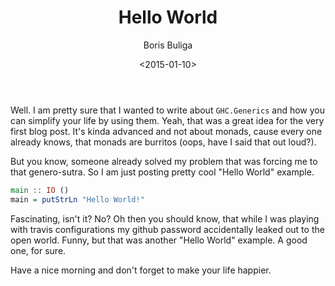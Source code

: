 #+TITLE:        Hello World
#+AUTHOR:       Boris Buliga
#+EMAIL:        d12frosted@icloud.com
#+DATE:         <2015-01-10>
#+STARTUP:      showeverything

Well. I am pretty sure that I wanted to write about ~GHC.Generics~ and how you can simplify your life by using them. Yeah, that was a great idea for the very first blog post. It's kinda advanced and not about monads, cause every one already knows, that monads are burritos (oops, have I said that out loud?).

But you know, someone already solved my problem that was forcing me to that genero-sutra. So I am just posting pretty cool "Hello World" example.

#+BEGIN_SRC haskell
main :: IO ()
main = putStrLn "Hello World!"
#+END_SRC

Fascinating, isn't it? No? Oh then you should know, that while I was playing with travis configurations my github password accidentally leaked out to the open world. Funny, but that was another "Hello World" example. A good one, for sure.

Have a nice morning and don't forget to make your life happier.
